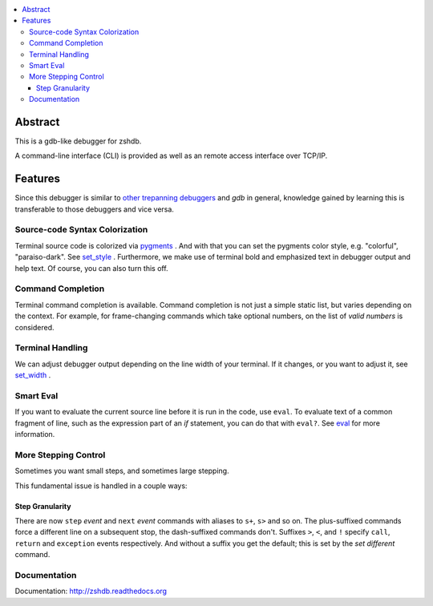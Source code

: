 |buildstatus|

.. contents:: :local:

Abstract
========

This is a gdb-like debugger for zshdb.

A command-line interface (CLI) is provided as well as an remote access
interface over TCP/IP.

Features
========

Since this debugger is similar to other_ trepanning_ debuggers_ and *gdb*
in general, knowledge gained by learning this is transferable to those
debuggers and vice versa.

Source-code Syntax Colorization
-------------------------------

Terminal source code is colorized via pygments_ . And with that you
can set the pygments color style, e.g. "colorful", "paraiso-dark". See
set_style_ . Furthermore, we make use of terminal bold and emphasized
text in debugger output and help text. Of course, you can also turn
this off.


Command Completion
------------------

Terminal command completion is available. Command completion is not
just a simple static list, but varies depending on the context. For
example, for frame-changing commands which take optional numbers, on
the list of *valid numbers* is considered.

Terminal Handling
-----------------

We can adjust debugger output depending on the line width of your
terminal. If it changes, or you want to adjust it, see set_width_ .

Smart Eval
----------

If you want to evaluate the current source line before it is run in
the code, use ``eval``. To evaluate text of a common fragment of line,
such as the expression part of an *if* statement, you can do that with
``eval?``. See eval_ for more information.

More Stepping Control
---------------------

Sometimes you want small steps, and sometimes large stepping.

This fundamental issue is handled in a couple ways:

Step Granularity
................

There are now ``step`` *event* and ``next`` *event* commands with
aliases to ``s+``, ``s>`` and so on. The plus-suffixed commands force
a different line on a subsequent stop, the dash-suffixed commands
don't.  Suffixes ``>``, ``<``, and ``!`` specify ``call``, ``return``
and ``exception`` events respectively. And without a suffix you get
the default; this is set by the `set different` command.


Documentation
-------------

Documentation: http://zshdb.readthedocs.org

.. _pygments:  http://pygments.org
.. _pygments_style:  http://pygments.org/docs/styles/
.. _other: https://www.npmjs.com/package/trepanjs
.. _trepanning: https://rubygems.org/gems/trepanning
.. _debuggers: https://metacpan.org/pod/Devel::Trepan
.. _this: http://bashdb.sourceforge.net/pydb/features.html
.. |buildstatus| image:: https://circleci.com/gh/rocky/zshdb.svg?&style=shield
    :target: https://circleci.com/gh/rocky/zshdb.svg?&style=shield
    :alt: CircleCI Build status
.. _set_substitute:  https://zshdb.readthedocs.org/en/latest/commands/set/substitute.html
.. _set_style:  https://zshdb.readthedocs.org/en/latest/commands/set/style.html
.. _set_width:  https://zshdb.readthedocs.org/en/latest/commands/set/width.html
.. _eval: https://zshdb.readthedocs.org/en/latest/commands/data/eval.html
.. _step: https://zshdb.readthedocs.org/en/latest/commands/running/step.html
.. _install: http://zshdb.readthedocs.org/en/latest/install.html
